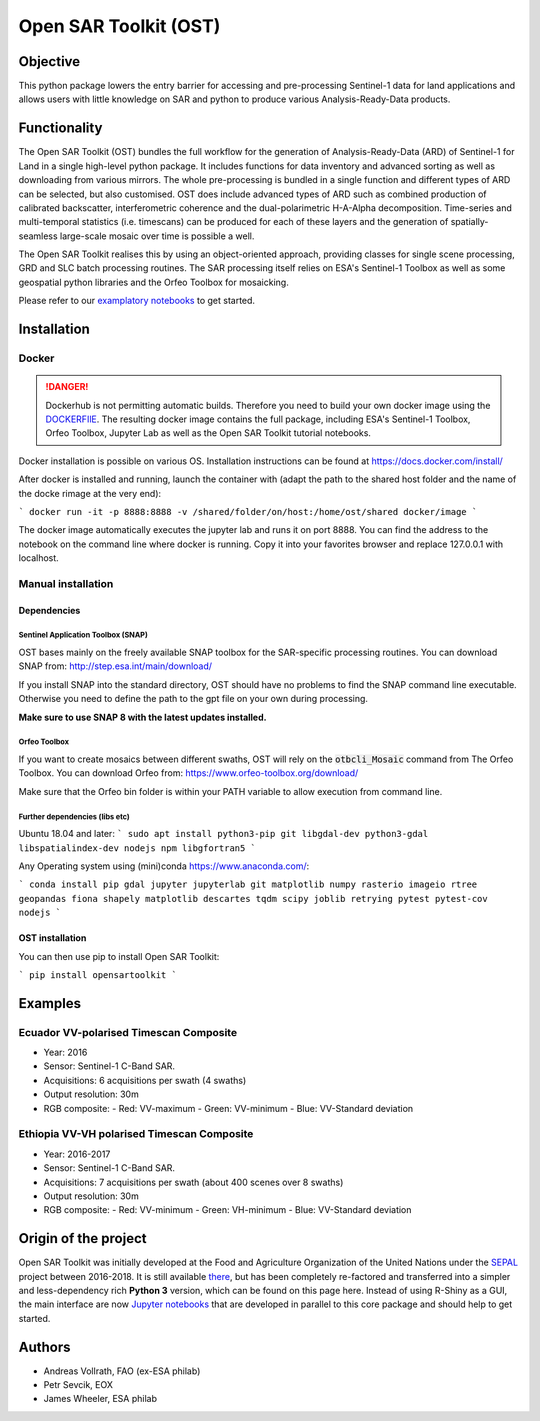 Open SAR Toolkit (OST)
======================

.. image:: https://img.shields.io/badge/License-MIT-yellow.svg
    :target: LICENSE
    :alt: License: MIT

.. image:: https://badge.fury.io/py/opensartoolkit.svg
    :target: https://badge.fury.io/py/opensartoolkit
    :alt: PyPI version
    
.. image:: https://img.shields.io/pypi/dm/opensartoolkit?color=307CC2&logo=python&logoColor=gainsboro  
    :target: https://pypi.org/project/opensartoolkit/
    :alt: PyPI - Downloads

Objective
---------

This python package lowers the entry barrier for accessing and pre-processing Sentinel-1 data for land applications and allows users with little knowledge on SAR and python to produce various Analysis-Ready-Data products.

Functionality
-------------

The Open SAR Toolkit (OST) bundles the full workflow for the generation of Analysis-Ready-Data (ARD) of Sentinel-1 for Land in a single high-level python package. It includes functions for data inventory and advanced sorting as well as downloading from various mirrors. The whole pre-processing is bundled in a single function and different types of ARD can be selected, but also customised. OST does include advanced types of ARD such as combined production of calibrated backscatter, interferometric coherence and the dual-polarimetric H-A-Alpha decomposition. Time-series and multi-temporal statistics (i.e. timescans) can be produced for each of these layers and the generation of spatially-seamless large-scale mosaic over time is possible a well.

The Open SAR Toolkit realises this by using an object-oriented approach, providing classes for single scene processing, GRD and SLC batch processing routines. The SAR processing itself relies on ESA's Sentinel-1 Toolbox as well as some geospatial python libraries and the Orfeo Toolbox for mosaicking.

Please refer to our `examplatory notebooks <https://github.com/ESA-PhiLab/OST_Notebooks>`__ to get started.

Installation
------------

Docker
^^^^^^

.. danger::

    Dockerhub is not permitting automatic builds. Therefore you need to build your own docker image using the `DOCKERFIlE <https://raw.githubusercontent.com/ESA-PhiLab/OpenSarToolkit/main/Dockerfile>`__.
    The resulting docker image contains the full package, including ESA's Sentinel-1 Toolbox, Orfeo Toolbox, Jupyter Lab as well as the Open SAR Toolkit tutorial notebooks.

Docker installation is possible on various OS. Installation instructions can be found at https://docs.docker.com/install/

After docker is installed and running, launch the container with 
(adapt the path to the shared host folder and the name of the docke rimage at the very end):

```
docker run -it -p 8888:8888 -v /shared/folder/on/host:/home/ost/shared docker/image
```

The docker image automatically executes the jupyter lab and runs it on port 8888. You can find the address to the notebook on the command line where docker is running. Copy it into your favorites browser and replace 127.0.0.1 with localhost.

Manual installation
^^^^^^^^^^^^^^^^^^^

Dependencies
""""""""""""

Sentinel Application Toolbox (SNAP)
###################################

OST bases mainly on the freely available SNAP toolbox for the SAR-specific processing routines. You can download SNAP from: http://step.esa.int/main/download/

If you install SNAP into the standard directory, OST should have no problems to find the SNAP command line executable. Otherwise you need to define the path to the gpt file on your own during processing.

**Make sure to use SNAP 8 with the latest updates installed.**

Orfeo Toolbox
#############

If you want to create mosaics between different swaths, OST will rely on the :code:`otbcli_Mosaic` command from The Orfeo Toolbox. You can download Orfeo from: https://www.orfeo-toolbox.org/download/

Make sure that the Orfeo bin folder is within your PATH variable to allow execution from command line.

Further dependencies (libs etc)
###############################

Ubuntu 18.04 and later:
```
sudo apt install python3-pip git libgdal-dev python3-gdal libspatialindex-dev nodejs npm libgfortran5
```

Any Operating system using (mini)conda https://www.anaconda.com/:

```
conda install pip gdal jupyter jupyterlab git matplotlib numpy rasterio imageio rtree geopandas fiona shapely matplotlib descartes tqdm scipy joblib retrying pytest pytest-cov nodejs
```

OST installation
""""""""""""""""

You can then use pip to install Open SAR Toolkit: 

```
pip install opensartoolkit
```

Examples
--------

Ecuador VV-polarised Timescan Composite
^^^^^^^^^^^^^^^^^^^^^^^^^^^^^^^^^^^^^^^

-   Year: 2016
-   Sensor: Sentinel-1 C-Band SAR.
-   Acquisitions: 6 acquisitions per swath (4 swaths)
-   Output resolution: 30m
-   RGB composite:
    -   Red: VV-maximum
    -   Green: VV-minimum
    -   Blue: VV-Standard deviation

.. image:: https://github.com/openforis/opensarkit/raw/master/shiny/www/ecuador_VV_max_min_std.png
    :alt: Ecuador VV-polarised Timescan Composite

Ethiopia VV-VH polarised Timescan Composite
^^^^^^^^^^^^^^^^^^^^^^^^^^^^^^^^^^^^^^^^^^^

-   Year: 2016-2017
-   Sensor: Sentinel-1 C-Band SAR.
-   Acquisitions: 7 acquisitions per swath (about 400 scenes over 8 swaths)
-   Output resolution: 30m
-   RGB composite:
    -    Red: VV-minimum
    -    Green: VH-minimum
    -    Blue: VV-Standard deviation

.. image:: https://github.com/openforis/opensarkit/raw/master/shiny/www/eth_vvvh_ts.jpeg
    :alt: Ethiopia VV-VH polarised Timescan Composite


Origin of the project
---------------------

Open SAR Toolkit was initially developed at the Food and Agriculture Organization of the United Nations under the `SEPAL <https://github.com/openforis/sepal>`__ project between 2016-2018. It is still available `there <https://github.com/openforis/opensarkit>`__, but has been completely re-factored and transferred into a simpler and less-dependency rich **Python 3** version, which can be found on this page here. 
Instead of using R-Shiny as a GUI, the main interface are now `Jupyter notebooks <https://github.com/ESA-PhiLab/OST_Notebooks>`__ that are developed in parallel to this core package and should help to get started.

Authors
-------

* Andreas Vollrath, FAO (ex-ESA philab)
* Petr Sevcik, EOX
* James Wheeler, ESA philab
